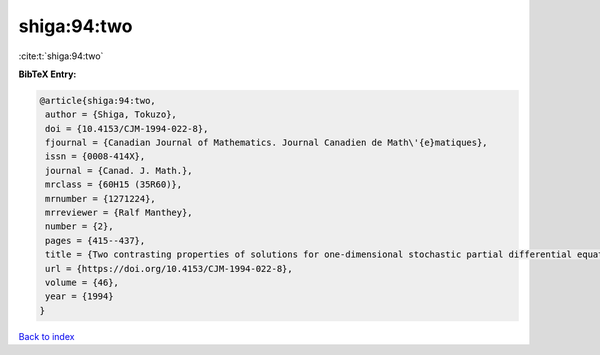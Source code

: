 shiga:94:two
============

:cite:t:`shiga:94:two`

**BibTeX Entry:**

.. code-block:: bibtex

   @article{shiga:94:two,
    author = {Shiga, Tokuzo},
    doi = {10.4153/CJM-1994-022-8},
    fjournal = {Canadian Journal of Mathematics. Journal Canadien de Math\'{e}matiques},
    issn = {0008-414X},
    journal = {Canad. J. Math.},
    mrclass = {60H15 (35R60)},
    mrnumber = {1271224},
    mrreviewer = {Ralf Manthey},
    number = {2},
    pages = {415--437},
    title = {Two contrasting properties of solutions for one-dimensional stochastic partial differential equations},
    url = {https://doi.org/10.4153/CJM-1994-022-8},
    volume = {46},
    year = {1994}
   }

`Back to index <../By-Cite-Keys.rst>`_

